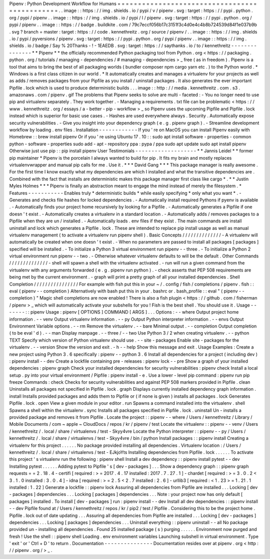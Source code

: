 Pipenv
:
Python
Development
Workflow
for
Humans
=
=
=
=
=
=
=
=
=
=
=
=
=
=
=
=
=
=
=
=
=
=
=
=
=
=
=
=
=
=
=
=
=
=
=
=
=
=
=
=
=
=
=
=
=
=
.
.
image
:
:
https
:
/
/
img
.
shields
.
io
/
pypi
/
v
/
pipenv
.
svg
:
target
:
https
:
/
/
pypi
.
python
.
org
/
pypi
/
pipenv
.
.
image
:
:
https
:
/
/
img
.
shields
.
io
/
pypi
/
l
/
pipenv
.
svg
:
target
:
https
:
/
/
pypi
.
python
.
org
/
pypi
/
pipenv
.
.
image
:
:
https
:
/
/
badge
.
buildkite
.
com
/
79c7eccf056b17c3151f3c4d0e4c4b8b724539d84f1e037b9b
.
svg
?
branch
=
master
:
target
:
https
:
/
/
code
.
kennethreitz
.
org
/
source
/
pipenv
/
.
.
image
:
:
https
:
/
/
img
.
shields
.
io
/
pypi
/
pyversions
/
pipenv
.
svg
:
target
:
https
:
/
/
pypi
.
python
.
org
/
pypi
/
pipenv
.
.
image
:
:
https
:
/
/
img
.
shields
.
io
/
badge
/
Say
%
20Thanks
-
!
-
1EAEDB
.
svg
:
target
:
https
:
/
/
saythanks
.
io
/
to
/
kennethreitz
-
-
-
-
-
-
-
-
-
-
-
-
-
-
-
*
*
Pipenv
*
*
the
officially
recommended
Python
packaging
tool
from
Python
.
org
<
https
:
/
/
packaging
.
python
.
org
/
tutorials
/
managing
-
dependencies
/
#
managing
-
dependencies
>
_
free
(
as
in
freedom
)
.
Pipenv
is
a
tool
that
aims
to
bring
the
best
of
all
packaging
worlds
(
bundler
composer
npm
cargo
yarn
etc
.
)
to
the
Python
world
.
*
Windows
is
a
first
class
citizen
in
our
world
.
*
It
automatically
creates
and
manages
a
virtualenv
for
your
projects
as
well
as
adds
/
removes
packages
from
your
Pipfile
as
you
install
/
uninstall
packages
.
It
also
generates
the
ever
important
Pipfile
.
lock
which
is
used
to
produce
deterministic
builds
.
.
.
image
:
:
http
:
/
/
media
.
kennethreitz
.
com
.
s3
.
amazonaws
.
com
/
pipenv
.
gif
The
problems
that
Pipenv
seeks
to
solve
are
multi
-
faceted
:
-
You
no
longer
need
to
use
pip
and
virtualenv
separately
.
They
work
together
.
-
Managing
a
requirements
.
txt
file
can
be
problematic
<
https
:
/
/
www
.
kennethreitz
.
org
/
essays
/
a
-
better
-
pip
-
workflow
>
_
so
Pipenv
uses
the
upcoming
Pipfile
and
Pipfile
.
lock
instead
which
is
superior
for
basic
use
cases
.
-
Hashes
are
used
everywhere
always
.
Security
.
Automatically
expose
security
vulnerabilities
.
-
Give
you
insight
into
your
dependency
graph
(
e
.
g
.
pipenv
graph
)
.
-
Streamline
development
workflow
by
loading
.
env
files
.
Installation
-
-
-
-
-
-
-
-
-
-
-
-
If
you
'
re
on
MacOS
you
can
install
Pipenv
easily
with
Homebrew
:
:
brew
install
pipenv
Or
if
you
'
re
using
Ubuntu
17
.
10
:
:
sudo
apt
install
software
-
properties
-
common
python
-
software
-
properties
sudo
add
-
apt
-
repository
ppa
:
pypa
/
ppa
sudo
apt
update
sudo
apt
install
pipenv
Otherwise
just
use
pip
:
:
pip
install
pipenv
User
Testimonials
-
-
-
-
-
-
-
-
-
-
-
-
-
-
-
-
-
-
-
*
*
Jannis
Leidel
*
*
former
pip
maintainer
*
Pipenv
is
the
porcelain
I
always
wanted
to
build
for
pip
.
It
fits
my
brain
and
mostly
replaces
virtualenvwrapper
and
manual
pip
calls
for
me
.
Use
it
.
*
*
*
David
Gang
*
*
*
This
package
manager
is
really
awesome
.
For
the
first
time
I
know
exactly
what
my
dependencies
are
which
I
installed
and
what
the
transitive
dependencies
are
.
Combined
with
the
fact
that
installs
are
deterministic
makes
this
package
manager
first
class
like
cargo
*
.
*
*
Justin
Myles
Holmes
*
*
*
Pipenv
is
finally
an
abstraction
meant
to
engage
the
mind
instead
of
merely
the
filesystem
.
*
Features
-
-
-
-
-
-
-
-
-
-
-
Enables
truly
*
deterministic
builds
*
while
easily
specifying
*
only
what
you
want
*
.
-
Generates
and
checks
file
hashes
for
locked
dependencies
.
-
Automatically
install
required
Pythons
if
pyenv
is
available
.
-
Automatically
finds
your
project
home
recursively
by
looking
for
a
Pipfile
.
-
Automatically
generates
a
Pipfile
if
one
doesn
'
t
exist
.
-
Automatically
creates
a
virtualenv
in
a
standard
location
.
-
Automatically
adds
/
removes
packages
to
a
Pipfile
when
they
are
un
/
installed
.
-
Automatically
loads
.
env
files
if
they
exist
.
The
main
commands
are
install
uninstall
and
lock
which
generates
a
Pipfile
.
lock
.
These
are
intended
to
replace
pip
install
usage
as
well
as
manual
virtualenv
management
(
to
activate
a
virtualenv
run
pipenv
shell
)
.
Basic
Concepts
/
/
/
/
/
/
/
/
/
/
/
/
/
/
-
A
virtualenv
will
automatically
be
created
when
one
doesn
'
t
exist
.
-
When
no
parameters
are
passed
to
install
all
packages
[
packages
]
specified
will
be
installed
.
-
To
initialize
a
Python
3
virtual
environment
run
pipenv
-
-
three
.
-
To
initialize
a
Python
2
virtual
environment
run
pipenv
-
-
two
.
-
Otherwise
whatever
virtualenv
defaults
to
will
be
the
default
.
Other
Commands
/
/
/
/
/
/
/
/
/
/
/
/
/
/
-
shell
will
spawn
a
shell
with
the
virtualenv
activated
.
-
run
will
run
a
given
command
from
the
virtualenv
with
any
arguments
forwarded
(
e
.
g
.
pipenv
run
python
)
.
-
check
asserts
that
PEP
508
requirements
are
being
met
by
the
current
environment
.
-
graph
will
print
a
pretty
graph
of
all
your
installed
dependencies
.
Shell
Completion
/
/
/
/
/
/
/
/
/
/
/
/
/
/
/
/
For
example
with
fish
put
this
in
your
~
/
.
config
/
fish
/
completions
/
pipenv
.
fish
:
:
eval
(
pipenv
-
-
completion
)
Alternatively
with
bash
put
this
in
your
.
bashrc
or
.
bash_profile
:
:
eval
"
(
pipenv
-
-
completion
)
"
Magic
shell
completions
are
now
enabled
!
There
is
also
a
fish
plugin
<
https
:
/
/
github
.
com
/
fisherman
/
pipenv
>
_
which
will
automatically
activate
your
subshells
for
you
!
Fish
is
the
best
shell
.
You
should
use
it
.
Usage
-
-
-
-
-
-
-
:
:
pipenv
Usage
:
pipenv
[
OPTIONS
]
COMMAND
[
ARGS
]
.
.
.
Options
:
-
-
where
Output
project
home
information
.
-
-
venv
Output
virtualenv
information
.
-
-
py
Output
Python
interpreter
information
.
-
-
envs
Output
Environment
Variable
options
.
-
-
rm
Remove
the
virtualenv
.
-
-
bare
Minimal
output
.
-
-
completion
Output
completion
(
to
be
eval
'
d
)
.
-
-
man
Display
manpage
.
-
-
three
/
-
-
two
Use
Python
3
/
2
when
creating
virtualenv
.
-
-
python
TEXT
Specify
which
version
of
Python
virtualenv
should
use
.
-
-
site
-
packages
Enable
site
-
packages
for
the
virtualenv
.
-
-
version
Show
the
version
and
exit
.
-
h
-
-
help
Show
this
message
and
exit
.
Usage
Examples
:
Create
a
new
project
using
Python
3
.
6
specifically
:
pipenv
-
-
python
3
.
6
Install
all
dependencies
for
a
project
(
including
dev
)
:
pipenv
install
-
-
dev
Create
a
lockfile
containing
pre
-
releases
:
pipenv
lock
-
-
pre
Show
a
graph
of
your
installed
dependencies
:
pipenv
graph
Check
your
installed
dependencies
for
security
vulnerabilities
:
pipenv
check
Install
a
local
setup
.
py
into
your
virtual
environment
/
Pipfile
:
pipenv
install
-
e
.
Use
a
lower
-
level
pip
command
:
pipenv
run
pip
freeze
Commands
:
check
Checks
for
security
vulnerabilities
and
against
PEP
508
markers
provided
in
Pipfile
.
clean
Uninstalls
all
packages
not
specified
in
Pipfile
.
lock
.
graph
Displays
currently
installed
dependency
graph
information
.
install
Installs
provided
packages
and
adds
them
to
Pipfile
or
(
if
none
is
given
)
installs
all
packages
.
lock
Generates
Pipfile
.
lock
.
open
View
a
given
module
in
your
editor
.
run
Spawns
a
command
installed
into
the
virtualenv
.
shell
Spawns
a
shell
within
the
virtualenv
.
sync
Installs
all
packages
specified
in
Pipfile
.
lock
.
uninstall
Un
-
installs
a
provided
package
and
removes
it
from
Pipfile
.
Locate
the
project
:
:
pipenv
-
-
where
/
Users
/
kennethreitz
/
Library
/
Mobile
Documents
/
com
~
apple
~
CloudDocs
/
repos
/
kr
/
pipenv
/
test
Locate
the
virtualenv
:
:
pipenv
-
-
venv
/
Users
/
kennethreitz
/
.
local
/
share
/
virtualenvs
/
test
-
Skyy4vre
Locate
the
Python
interpreter
:
:
pipenv
-
-
py
/
Users
/
kennethreitz
/
.
local
/
share
/
virtualenvs
/
test
-
Skyy4vre
/
bin
/
python
Install
packages
:
:
pipenv
install
Creating
a
virtualenv
for
this
project
.
.
.
.
.
.
No
package
provided
installing
all
dependencies
.
Virtualenv
location
:
/
Users
/
kennethreitz
/
.
local
/
share
/
virtualenvs
/
test
-
EJkjoYts
Installing
dependencies
from
Pipfile
.
lock
.
.
.
.
.
.
To
activate
this
project
'
s
virtualenv
run
the
following
:
pipenv
shell
Install
a
dev
dependency
:
:
pipenv
install
pytest
-
-
dev
Installing
pytest
.
.
.
.
.
.
Adding
pytest
to
Pipfile
'
s
[
dev
-
packages
]
.
.
.
Show
a
dependency
graph
:
:
pipenv
graph
requests
=
=
2
.
18
.
4
-
certifi
[
required
:
>
=
2017
.
4
.
17
installed
:
2017
.
7
.
27
.
1
]
-
chardet
[
required
:
>
=
3
.
0
.
2
<
3
.
1
.
0
installed
:
3
.
0
.
4
]
-
idna
[
required
:
>
=
2
.
5
<
2
.
7
installed
:
2
.
6
]
-
urllib3
[
required
:
<
1
.
23
>
=
1
.
21
.
1
installed
:
1
.
22
]
Generate
a
lockfile
:
:
pipenv
lock
Assuring
all
dependencies
from
Pipfile
are
installed
.
.
.
Locking
[
dev
-
packages
]
dependencies
.
.
.
Locking
[
packages
]
dependencies
.
.
.
Note
:
your
project
now
has
only
default
[
packages
]
installed
.
To
install
[
dev
-
packages
]
run
:
pipenv
install
-
-
dev
Install
all
dev
dependencies
:
:
pipenv
install
-
-
dev
Pipfile
found
at
/
Users
/
kennethreitz
/
repos
/
kr
/
pip2
/
test
/
Pipfile
.
Considering
this
to
be
the
project
home
.
Pipfile
.
lock
out
of
date
updating
.
.
.
Assuring
all
dependencies
from
Pipfile
are
installed
.
.
.
Locking
[
dev
-
packages
]
dependencies
.
.
.
Locking
[
packages
]
dependencies
.
.
.
Uninstall
everything
:
:
pipenv
uninstall
-
-
all
No
package
provided
un
-
installing
all
dependencies
.
Found
25
installed
package
(
s
)
purging
.
.
.
.
.
.
Environment
now
purged
and
fresh
!
Use
the
shell
:
:
pipenv
shell
Loading
.
env
environment
variables
Launching
subshell
in
virtual
environment
.
Type
'
exit
'
or
'
Ctrl
+
D
'
to
return
.
Documentation
-
-
-
-
-
-
-
-
-
-
-
-
-
-
-
Documentation
resides
over
at
pipenv
.
org
<
http
:
/
/
pipenv
.
org
/
>
_
.
